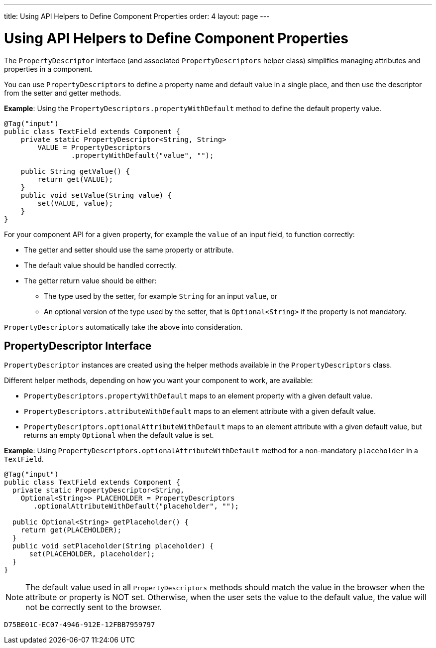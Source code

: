 ---
title: Using API Helpers to Define Component Properties
order: 4
layout: page
---

= Using API Helpers to Define Component Properties

The `PropertyDescriptor` interface (and associated `PropertyDescriptors` helper class) simplifies managing attributes and properties in a component. 

You can use `PropertyDescriptors` to define a property name and default value in a single place, and then use the descriptor from the setter and getter methods.

*Example*: Using the `PropertyDescriptors.propertyWithDefault` method to define the default property value.

[source,java]
----
@Tag("input")
public class TextField extends Component {
    private static PropertyDescriptor<String, String>
        VALUE = PropertyDescriptors
                .propertyWithDefault("value", "");

    public String getValue() {
        return get(VALUE);
    }
    public void setValue(String value) {
        set(VALUE, value);
    }
}
----

For your component API for a given property, for example the `value` of an input field, to function correctly:

* The getter and setter should use the same property or attribute.
* The default value should be handled correctly.
* The getter return value should be either:
** The type used by the setter, for example `String` for an input `value`, or
** An optional version of the type used by the setter, that is `Optional<String>` if the property is not mandatory.

`PropertyDescriptors` automatically take the above into consideration.

== PropertyDescriptor Interface

`PropertyDescriptor` instances are created using the helper methods available in the `PropertyDescriptors` class. 

Different helper methods, depending on how you want your component to work, are available: 

* `PropertyDescriptors.propertyWithDefault` maps to an element property with a given default value.
* `PropertyDescriptors.attributeWithDefault` maps to an element attribute with a given default value.
* `PropertyDescriptors.optionalAttributeWithDefault` maps to an element attribute with a given default value, but returns an empty `Optional` when the default value is set.

*Example*: Using `PropertyDescriptors.optionalAttributeWithDefault` method for a non-mandatory `placeholder` in a `TextField`.

[source,java]
----
@Tag("input")
public class TextField extends Component {
  private static PropertyDescriptor<String,
    Optional<String>> PLACEHOLDER = PropertyDescriptors
       .optionalAttributeWithDefault("placeholder", "");

  public Optional<String> getPlaceholder() {
    return get(PLACEHOLDER);
  }
  public void setPlaceholder(String placeholder) {
      set(PLACEHOLDER, placeholder);
  }
}
----

[NOTE]
The default value used in all `PropertyDescriptors` methods should match the value in the browser when the attribute or property is NOT set. Otherwise, when the user sets the value to the default value, the value will not be correctly sent to the browser.


[discussion-id]`D75BE01C-EC07-4946-912E-12FBB7959797`

